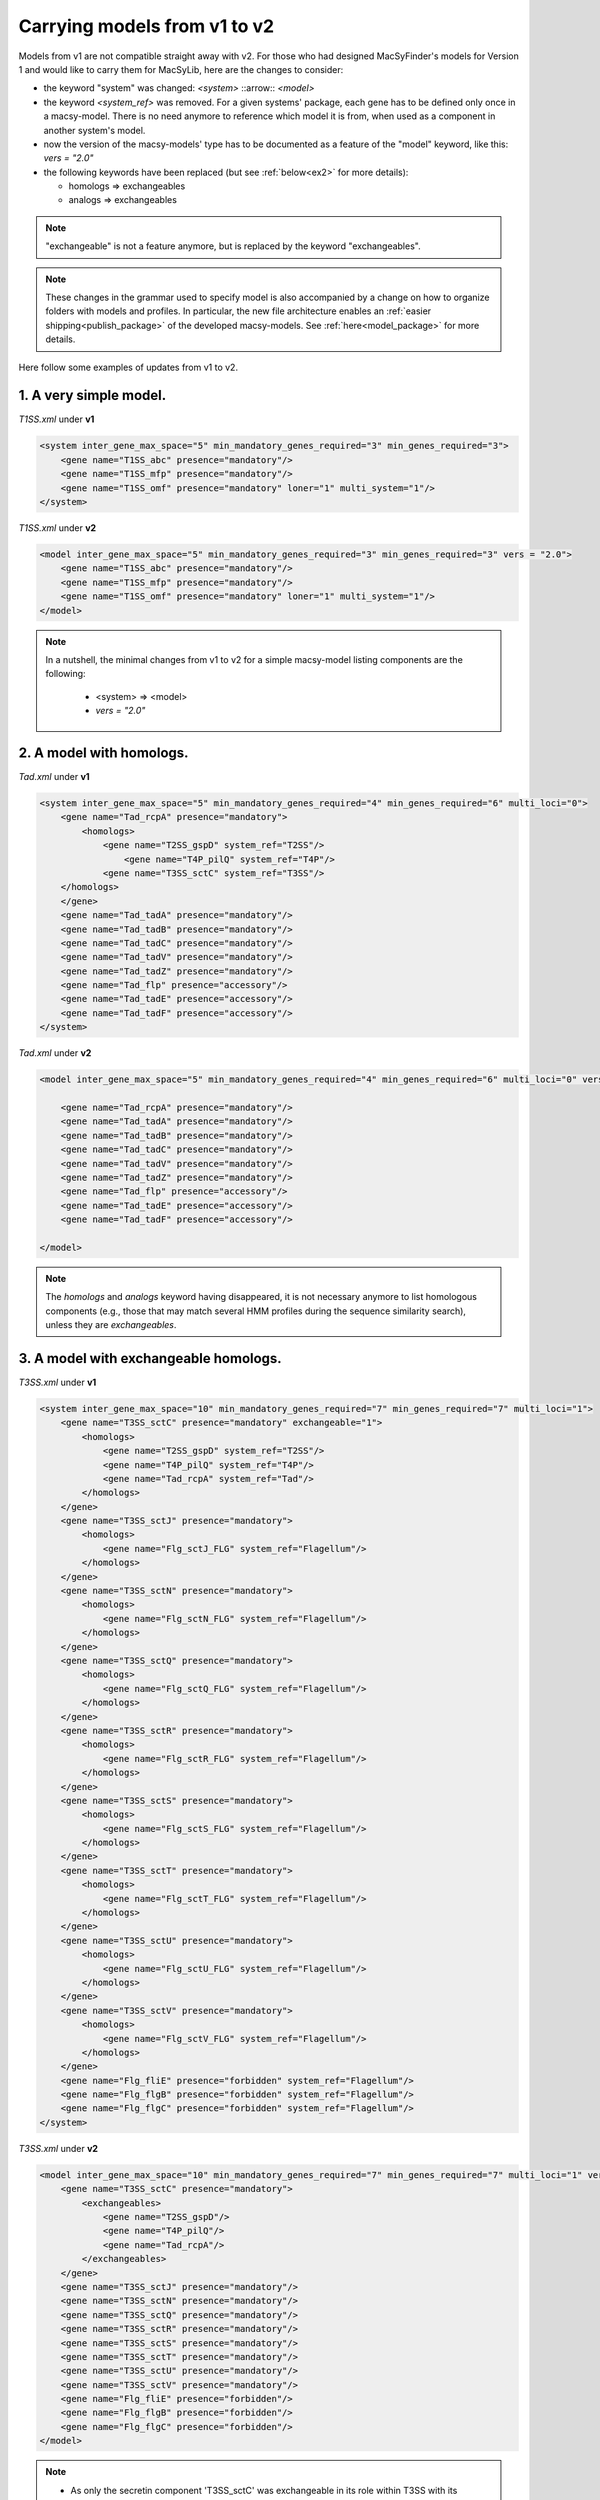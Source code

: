 .. MacSyLib - python library that provide functions for
   detection of macromolecular systems in protein datasets
   using systems modelling and similarity search.
   Authors: Sophie Abby, Bertrand Néron
   Copyright © 2014-2025 Institut Pasteur (Paris) and CNRS.
   See the COPYRIGHT file for details
   MacSyLib is distributed under the terms of the GNU General Public License (GPLv3).
   See the COPYING file for details.

.. _models_v1_v2:

=============================
Carrying models from v1 to v2
=============================

Models from v1 are not compatible straight away with v2.
For those who had designed MacSyFinder's models for Version 1 and would like to carry them for MacSyLib, here are the changes to consider:

- the keyword "system" was changed:
  `<system>` ::arrow:: `<model>`
- the keyword `<system_ref>` was removed.
  For a given systems' package, each gene has to be defined only once in a macsy-model.
  There is no need anymore to reference which model it is from, when used as a component in another system's model.
- now the version of the macsy-models' type has to be documented as a feature of the "model" keyword, like this: `vers = "2.0"`
- the following keywords have been replaced (but see :ref:`below<ex2>` for more details):

  * homologs => exchangeables
  * analogs => exchangeables

.. note::

 "exchangeable" is not a feature anymore, but is replaced by the keyword "exchangeables".


.. note::

 These changes in the grammar used to specify model is also accompanied by a change on how to organize folders with models and profiles.
 In particular, the new file architecture enables an :ref:`easier shipping<publish_package>` of the developed macsy-models. See :ref:`here<model_package>` for more details.


Here follow some examples of updates from v1 to v2.


1. A very simple model.
-----------------------

`T1SS.xml` under **v1**

.. code-block:: xml

    <system inter_gene_max_space="5" min_mandatory_genes_required="3" min_genes_required="3">
        <gene name="T1SS_abc" presence="mandatory"/>
        <gene name="T1SS_mfp" presence="mandatory"/>
        <gene name="T1SS_omf" presence="mandatory" loner="1" multi_system="1"/>
    </system>


`T1SS.xml` under **v2**

.. code-block:: xml

    <model inter_gene_max_space="5" min_mandatory_genes_required="3" min_genes_required="3" vers = "2.0">
        <gene name="T1SS_abc" presence="mandatory"/>
        <gene name="T1SS_mfp" presence="mandatory"/>
        <gene name="T1SS_omf" presence="mandatory" loner="1" multi_system="1"/>
    </model>


.. note::

    In a nutshell, the minimal changes from v1 to v2 for a simple macsy-model listing components are the following:

        - <system> => <model>
        - `vers = "2.0"`

.. _ex2:

2. A model with homologs.
-------------------------

`Tad.xml` under **v1**

.. code-block:: xml

    <system inter_gene_max_space="5" min_mandatory_genes_required="4" min_genes_required="6" multi_loci="0">
        <gene name="Tad_rcpA" presence="mandatory">
            <homologs>
                <gene name="T2SS_gspD" system_ref="T2SS"/>
                    <gene name="T4P_pilQ" system_ref="T4P"/>
                <gene name="T3SS_sctC" system_ref="T3SS"/>
        </homologs>
        </gene>
        <gene name="Tad_tadA" presence="mandatory"/>
        <gene name="Tad_tadB" presence="mandatory"/>
        <gene name="Tad_tadC" presence="mandatory"/>
        <gene name="Tad_tadV" presence="mandatory"/>
        <gene name="Tad_tadZ" presence="mandatory"/>
        <gene name="Tad_flp" presence="accessory"/>
        <gene name="Tad_tadE" presence="accessory"/>
        <gene name="Tad_tadF" presence="accessory"/>
    </system>


`Tad.xml` under **v2**

.. code-block:: xml

    <model inter_gene_max_space="5" min_mandatory_genes_required="4" min_genes_required="6" multi_loci="0" vers="2.0">

        <gene name="Tad_rcpA" presence="mandatory"/>
        <gene name="Tad_tadA" presence="mandatory"/>
        <gene name="Tad_tadB" presence="mandatory"/>
        <gene name="Tad_tadC" presence="mandatory"/>
        <gene name="Tad_tadV" presence="mandatory"/>
        <gene name="Tad_tadZ" presence="mandatory"/>
        <gene name="Tad_flp" presence="accessory"/>
        <gene name="Tad_tadE" presence="accessory"/>
        <gene name="Tad_tadF" presence="accessory"/>

    </model>

.. note::

    The `homologs` and `analogs` keyword having disappeared, it is not necessary anymore to list homologous components
    (e.g., those that may match several HMM profiles during the sequence similarity search), unless they are `exchangeables`.



3. A model with exchangeable homologs.
--------------------------------------

`T3SS.xml` under **v1**

.. code-block:: xml

    <system inter_gene_max_space="10" min_mandatory_genes_required="7" min_genes_required="7" multi_loci="1">
        <gene name="T3SS_sctC" presence="mandatory" exchangeable="1">
            <homologs>
                <gene name="T2SS_gspD" system_ref="T2SS"/>
                <gene name="T4P_pilQ" system_ref="T4P"/>
                <gene name="Tad_rcpA" system_ref="Tad"/>
            </homologs>
        </gene>
        <gene name="T3SS_sctJ" presence="mandatory">
            <homologs>
                <gene name="Flg_sctJ_FLG" system_ref="Flagellum"/>
            </homologs>
        </gene>
        <gene name="T3SS_sctN" presence="mandatory">
            <homologs>
                <gene name="Flg_sctN_FLG" system_ref="Flagellum"/>
            </homologs>
        </gene>
        <gene name="T3SS_sctQ" presence="mandatory">
            <homologs>
                <gene name="Flg_sctQ_FLG" system_ref="Flagellum"/>
            </homologs>
        </gene>
        <gene name="T3SS_sctR" presence="mandatory">
            <homologs>
                <gene name="Flg_sctR_FLG" system_ref="Flagellum"/>
            </homologs>
        </gene>
        <gene name="T3SS_sctS" presence="mandatory">
            <homologs>
                <gene name="Flg_sctS_FLG" system_ref="Flagellum"/>
            </homologs>
        </gene>
        <gene name="T3SS_sctT" presence="mandatory">
            <homologs>
                <gene name="Flg_sctT_FLG" system_ref="Flagellum"/>
            </homologs>
        </gene>
        <gene name="T3SS_sctU" presence="mandatory">
            <homologs>
                <gene name="Flg_sctU_FLG" system_ref="Flagellum"/>
            </homologs>
        </gene>
        <gene name="T3SS_sctV" presence="mandatory">
            <homologs>
                <gene name="Flg_sctV_FLG" system_ref="Flagellum"/>
            </homologs>
        </gene>
        <gene name="Flg_fliE" presence="forbidden" system_ref="Flagellum"/>
        <gene name="Flg_flgB" presence="forbidden" system_ref="Flagellum"/>
        <gene name="Flg_flgC" presence="forbidden" system_ref="Flagellum"/>
    </system>



`T3SS.xml` under **v2**

.. code-block:: xml

    <model inter_gene_max_space="10" min_mandatory_genes_required="7" min_genes_required="7" multi_loci="1" vers="2.0">
        <gene name="T3SS_sctC" presence="mandatory">
            <exchangeables>
                <gene name="T2SS_gspD"/>
                <gene name="T4P_pilQ"/>
                <gene name="Tad_rcpA"/>
            </exchangeables>
        </gene>
        <gene name="T3SS_sctJ" presence="mandatory"/>
        <gene name="T3SS_sctN" presence="mandatory"/>
        <gene name="T3SS_sctQ" presence="mandatory"/>
        <gene name="T3SS_sctR" presence="mandatory"/>
        <gene name="T3SS_sctS" presence="mandatory"/>
        <gene name="T3SS_sctT" presence="mandatory"/>
        <gene name="T3SS_sctU" presence="mandatory"/>
        <gene name="T3SS_sctV" presence="mandatory"/>
        <gene name="Flg_fliE" presence="forbidden"/>
        <gene name="Flg_flgB" presence="forbidden"/>
        <gene name="Flg_flgC" presence="forbidden"/>
    </model>

.. note::

    - As only the secretin component 'T3SS_sctC' was exchangeable in its role within T3SS with its homologs
      T2SS_gspD, T4P_pilQ and Tad_rcpA, these three components are now set as `exchangeables`
      (they can functionally *replace* the component 'T3SS_sctC'), and all other `homologs` do not need to be listed anymore.
    - The keyword `system_ref` is not needed anymore. Therefore, the **v2** definition of T3SS is way more compact than that for **v1**.
